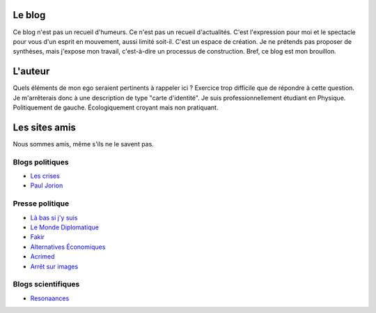 .. title: À propos de ce blog
.. slug: a-propos-de-ce-blog
.. date: 2017-03-10 03:29:29 UTC+01:00
.. tags: 
.. category: 
.. link: 
.. description: 
.. type: text

Le blog
=======

Ce blog n'est pas un recueil d'humeurs. Ce n'est pas un recueil d'actualités. C'est l'expression pour moi et le spectacle pour vous d'un esprit en mouvement, aussi limité soit-il.
C'est un espace de création. Je ne prétends pas proposer de synthèses, mais j'expose mon travail, c'est-à-dire un processus de construction. Bref, ce blog est mon brouillon.

L'auteur
========

Quels éléments de mon ego seraient pertinents à rappeler ici ? Exercice trop difficile que de répondre à cette question. Je m'arrêterais donc à une description de type "carte d'identité". Je suis professionnellement étudiant en Physique. Politiquement de gauche. Écologiquement croyant mais non pratiquant.

Les sites amis
==============

Nous sommes amis, même s'ils ne le savent pas.

Blogs politiques
----------------

* `Les crises <https://www.les-crises.fr/>`_
* `Paul Jorion <https://www.les-crises.fr/>`_

Presse politique
----------------

* `Là bas si j'y suis <https://la-bas.org>`_
* `Le Monde Diplomatique <http://www.monde-diplomatique.fr/>`_
* `Fakir <http://www.fakirpresse.info/>`_
* `Alternatives Économiques <http://www.alternatives-economiques.fr/>`_
* `Acrimed <http://acrimed.org/>`_
* `Arrêt sur images <http://arretsurimages.net/>`_

Blogs scientifiques
-------------------

* `Resonaances <http://resonaances.blogspot.fr/>`_
